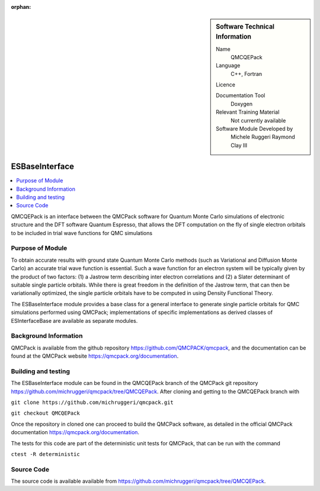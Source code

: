 :orphan:

..  sidebar:: Software Technical Information

  Name
    QMCQEPack

  Language
    C++, Fortran

  Licence

  Documentation Tool
    Doxygen

  Relevant Training Material
    Not currently available

  Software Module Developed by
    Michele Ruggeri
    Raymond Clay III

.. _ESBaseInterface:

####################
ESBaseInterface
####################

..  contents:: :local:

QMCQEPack is an interface between the QMCPack software for Quantum Monte Carlo simulations of electronic structure
and the DFT software Quantum Espresso, that allows the DFT computation on the fly of single electron orbitals
to be included in trial wave functions for QMC simulations 

Purpose of Module
_________________

To obtain accurate results with ground state Quantum Monte Carlo methods (such as Variational and Diffusion Monte Carlo) an accurate
trial wave function is essential. Such a wave function for an electron system will be typically
given by the product of two factors: (1) a Jastrow term describing inter electron correlations and (2) a Slater determinant of suitable single
particle orbitals. While there is great freedom in the definition of the Jastrow term, that can then be variationally 
optimized, the single particle orbitals have to be computed in using Density Functional Theory.

The ESBaseInterface module provides a base class for a general interface to generate single particle orbitals for
QMC simulations performed using QMCPack;  implementations of specific implementations as derived classes of
ESInterfaceBase are available as separate modules.

Background Information
______________________

QMCPack is available from the github repository `<https://github.com/QMCPACK/qmcpack>`_,
and the documentation can be found at the QMCPack website `<https://qmcpack.org/documentation>`_.

Building and testing
____________________

The ESBaseInterface module can be found in the QMCQEPack branch of the QMCPack git repository 
`<https://github.com/michruggeri/qmcpack/tree/QMCQEPack>`_.
After cloning and getting to the QMCQEPack branch with

``git clone https://github.com/michruggeri/qmcpack.git``

``git checkout QMCQEPack``

Once the repository in cloned one can proceed to build the QMCPack software, as
detailed in the official QMCPack documentation `<https://qmcpack.org/documentation>`_.

The tests for this code are part of the deterministic unit tests for QMCPack, that can be run with the command

``ctest -R deterministic``

Source Code
___________

The source code is available available from `<https://github.com/michruggeri/qmcpack/tree/QMCQEPack>`_. 

.. Here are the URL references used (which is alternative method to the one described above)

.. _ReST: http://www.sphinx-doc.org/en/stable/rest.html
.. _Sphinx: http://www.sphinx-doc.org/en/stable/markup/index.html

